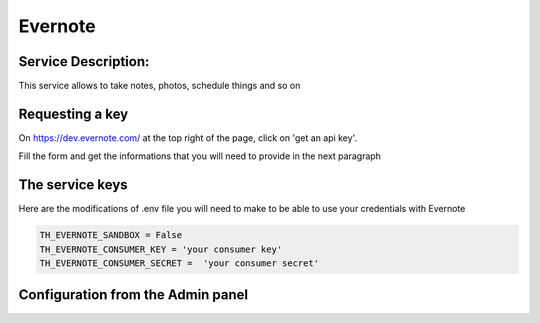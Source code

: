 Evernote
========

Service Description:
--------------------

This service allows to take notes, photos, schedule things and so on


Requesting a key
----------------

On https://dev.evernote.com/ at the top right of the page, click on 'get an api key'.

Fill the form and get the informations that you will need to provide in the next paragraph


The service keys
----------------

Here are the modifications of .env file you will need to make to be able to use your credentials with Evernote

.. code-block:: python

    TH_EVERNOTE_SANDBOX = False
    TH_EVERNOTE_CONSUMER_KEY = 'your consumer key'
    TH_EVERNOTE_CONSUMER_SECRET =  'your consumer secret'


Configuration from the Admin panel
----------------------------------

.. image:: https://raw.githubusercontent.com/foxmask/django-th/master/docs/service_evernote.png
    :target: https://evernote.com/
    :alt: Evernote
